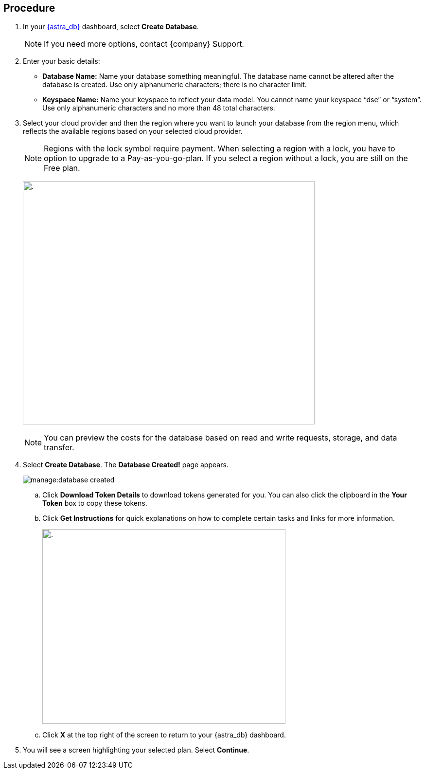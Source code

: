 == Procedure

. In your https://astra.datastax.com/[{astra_db}] dashboard, select *Create Database*.

+
[NOTE]
If you need more options, contact {company} Support.
+
////
. If you are creating a database with a pay as you go or an annual commitment plan, enter your payment method to continue.
If you are creating a free plan, you do not have to enter a credit card. You can get started for free with your $25 credit. You can enter a payment method later to move to a pay as you go plan or annual commitment plan if needed.
////

. Enter your basic details:
+
** *Database Name:* Name your database something meaningful. The database name cannot be altered after the database is created. Use only alphanumeric characters; there is no character limit.
** *Keyspace Name:* Name your keyspace to reflect your data model. You cannot name your keyspace “dse” or “system”. Use only alphanumeric characters and no more than 48 total characters.
+
. Select your cloud provider and then the region where you want to launch your database from the region menu, which reflects the available regions based on your selected cloud provider. 

+
[NOTE]
Regions with the lock symbol require payment. When selecting a region with a lock, you have to option to upgrade to a Pay-as-you-go-plan. If you select a region without a lock, you are still on the Free plan.

+
image:ROOT:locked_regions.png[.,600,500]

+
[NOTE]
You can preview the costs for the database based on read and write requests, storage, and data transfer.
+
. Select *Create Database*. The *Database Created!* page appears. 

+
image:manage:database_created.png[]

.. Click *Download Token Details* to download tokens generated for you. You can also click the clipboard in the *Your Token* box to copy these tokens.
.. Click *Get Instructions* for quick explanations on how to complete certain tasks and links for more information.

+
image:ROOT:getting_started.png[.,500,400]

+
.. Click *X* at the top right of the screen to return to your {astra_db} dashboard.

. You will see a screen highlighting your selected plan. Select *Continue*.
